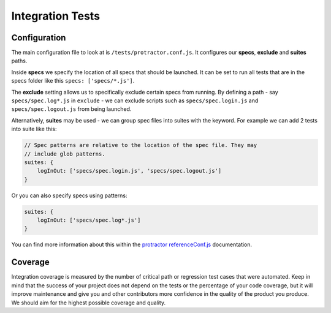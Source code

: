 *****************
Integration Tests
*****************


Configuration
=============

The main configuration file to look at is ``/tests/protractor.conf.js``.
It configures our **specs**, **exclude** and **suites** paths.

Inside **specs** we specify the location of all specs that should be launched.
It can be set to run all tests that are in the specs folder like this ``specs: ['specs/*.js']``.

The **exclude** setting allows us to specifically exclude certain specs from
running. By defining a path - say ``specs/spec.log*.js`` in ``exclude`` - we
can exclude scripts such as ``specs/spec.login.js`` and ``specs/spec.logout.js``
from being launched.

Alternatively, **suites** may be used - we can group spec files into suites
with the keyword. For example we can add 2 tests into suite like this:

.. code-block:: javascript

    // Spec patterns are relative to the location of the spec file. They may
    // include glob patterns.
    suites: {
        logInOut: ['specs/spec.login.js', 'specs/spec.logout.js']
    }

Or you can also specify specs using patterns:

.. code-block:: javascript

    suites: {
        logInOut: ['specs/spec.log*.js']
    }

You can find more information about this within the
`protractor referenceConf.js <https://github.com/angular/protractor/blob/master/docs/referenceConf.js>`_ documentation.


Coverage
========

Integration coverage is measured by the number of critical path or regression
test cases that were automated. Keep in mind that the success of your project
does not depend on the tests or the percentage of your code coverage, but it
will improve maintenance and give you and other contributors more confidence in
the quality of the product you produce. We should aim for the highest possible
coverage and quality.
